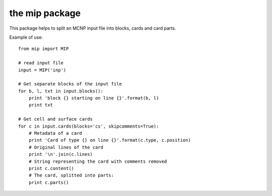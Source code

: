 the mip package
==================

This package helps to split an MCNP input file into blocks, cards and card parts.

Example of use::

    from mip import MIP

    # read input file
    input = MIP('inp')

    # Get separate blocks of the input file
    for b, l, txt in input.blocks():
        print 'block {} starting on line {}'.format(b, l)
        print txt 

    # Get cell and surface cards
    for c in input.cards(blocks='cs', skipcomments=True):
        # Metadata of a card
        print 'Card of type {} on line {}'.format(c.type, c.position)
        # Original lines of the card
        print '\n'.join(c.lines)
        # String representing the card with comments removed
        print c.content()
        # The card, splitted into parts:
        print c.parts()
